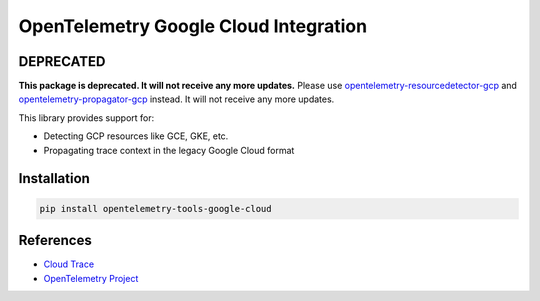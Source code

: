OpenTelemetry Google Cloud Integration
======================================

.. image:: https://badge.fury.io/py/opentelemetry-tools-google-cloud.svg
    :target: https://badge.fury.io/py/opentelemetry-tools-google-cloud

.. image:: https://readthedocs.org/projects/google-cloud-opentelemetry/badge/?version=latest
    :target: https://google-cloud-opentelemetry.readthedocs.io/en/latest/?badge=latest
    :alt: Documentation Status

DEPRECATED
----------

**This package is deprecated. It will not
receive any more updates.** Please use `opentelemetry-resourcedetector-gcp
<https://pypi.org/project/opentelemetry-resourcedetector-gcp/>`_ and
`opentelemetry-propagator-gcp
<https://pypi.org/project/opentelemetry-propagator-gcp/>`_ instead. It will not
receive any more updates.

This library provides support for:

- Detecting GCP resources like GCE, GKE, etc.
- Propagating trace context in the legacy Google Cloud format

Installation
------------

.. code:: bash

    pip install opentelemetry-tools-google-cloud

..
    TODO: Add usage info here


References
----------

* `Cloud Trace <https://cloud.google.com/trace/>`_
* `OpenTelemetry Project <https://opentelemetry.io/>`_
